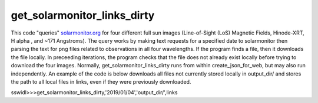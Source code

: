 get_solarmonitor_links_dirty
============================
This code "queries" `solarmonitor.org <https://www.solarmonitor.org>`_ for four different full sun images 
(Line-of-Sight (LoS) Magnetic Fields, Hinode-XRT, H alpha
, and ~171 Angstroms).
The query works by making text requests for a specified date to solarmonitor then parsing the text for png files related to observations in all four wavelengths.
If the program finds a file, then it downloads the file locally.
In preceeding iterations, the program checks that the file does not already exist locally before trying to download the four images.
Normally, get_solarmonitor_links_dirty runs from within create_json_for_web, but may also run independently.
An example of the code is below downloads all files not currently stored locally in output_dir/ and stores the path to all local files in links, even if they were previously downloaded.

sswidl>>>get_solarmonitor_links_dirty,'2019/01/04','output_dir/',links